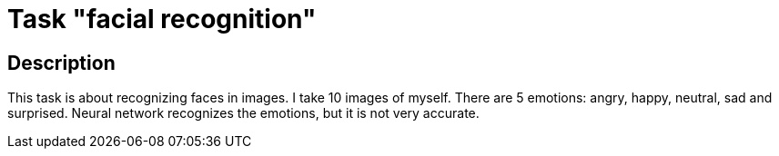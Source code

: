 = Task "facial recognition" =

== Description ==
This task is about recognizing faces in images. I take 10 images of myself. There are 5 emotions: angry, happy, neutral, sad and surprised. Neural network recognizes the emotions, but it is not very accurate.
